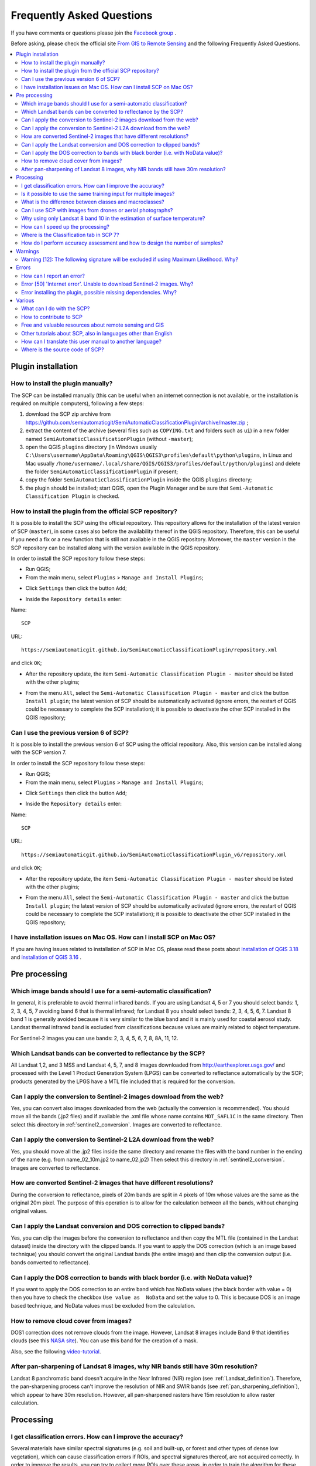 .. _FAQ:

***************************************************************
Frequently Asked Questions 
***************************************************************

.. |br| raw:: html

 <br />


.. |export| image:: _static/semiautomaticclassificationplugin_export.png
	:width: 20pt
	
.. |enter| image:: _static/semiautomaticclassificationplugin_enter.png
	:width: 20pt

.. |checkbox| image:: _static/checkbox.png
	:width: 18pt


If you have comments or questions please join the `Facebook group <https://www.facebook.com/groups/SemiAutomaticClassificationPlugin>`_ .

Before asking, please check the official site `From GIS to Remote Sensing <https://fromgistors.blogspot.com>`_ and the following Frequently Asked Questions.
	
.. contents::
    :depth: 2
    :local:
	
.. _FAQ_plugin_installation:
 
Plugin installation
===================================================

.. _plugin_installation_1:

How to install the plugin manually?
------------------------------------------------------
	
The SCP can be installed manually (this can be useful when an internet connection is not available, or the installation is required on multiple computers), following a few steps:

#. download the SCP zip archive from https://github.com/semiautomaticgit/SemiAutomaticClassificationPlugin/archive/master.zip ;
#. extract the content of the archive (several files such as ``COPYING.txt`` and folders such as ``ui``) in a new folder named ``SemiAutomaticClassificationPlugin`` (without ``-master``);
#. open the QGIS ``plugins`` directory (in Windows usually ``C:\Users\username\AppData\Roaming\QGIS\QGIS3\profiles\default\python\plugins``, in Linux and Mac usually ``/home/username/.local/share/QGIS/QGIS3/profiles/default/python/plugins``) and delete the folder ``SemiAutomaticClassificationPlugin`` if present;
#. copy the folder ``SemiAutomaticClassificationPlugin`` inside the QGIS ``plugins`` directory;
#. the plugin should be installed; start QGIS, open the Plugin Manager and be sure that ``Semi-Automatic Classification Plugin`` is checked.

.. _plugin_installation_2:

How to install the plugin from the official SCP repository?
--------------------------------------------------------------

It is possible to install the SCP using the official repository.
This repository allows for the installation of the latest version of SCP (``master``), in some cases also before the availability thereof in the QGIS repository.
Therefore, this can be useful if you need a fix or a new function that is still not available in the QGIS repository.
Moreover, the ``master`` version in the SCP repository can be installed along with the version available in the QGIS repository.

In order to install the SCP repository follow these steps:

* Run QGIS;

* From the main menu, select ``Plugins`` > ``Manage and Install Plugins``;

.. image:: _static/install.jpg

* Click ``Settings`` then click the button ``Add``;

.. image:: _static/qgis_repos_settings.jpg

* Inside the ``Repository details`` enter:

Name::

	SCP
	
	
URL::

	https://semiautomaticgit.github.io/SemiAutomaticClassificationPlugin/repository.xml 
	
and click ``OK``;

.. image:: _static/qgis_repos_add.jpg

* After the repository update, the item ``Semi-Automatic Classification Plugin - master`` should be listed with the other plugins;

.. image:: _static/qgis_repos_list.jpg

* From the menu ``All``, select the ``Semi-Automatic Classification Plugin - master`` and click the button ``Install plugin``; the latest version of SCP should be automatically activated (ignore errors, the restart of QGIS could be necessary to complete the SCP installation); it is possible to deactivate the other SCP installed in the QGIS repository;

.. image:: _static/qgis_repos_installed.jpg

.. _plugin_installation_3:

Can I use the previous version 6 of SCP?
--------------------------------------------------------------

It is possible to install the previous version 6 of SCP using the official repository.
Also, this version can be installed along with the SCP version 7.

In order to install the SCP repository follow these steps:

* Run QGIS;

* From the main menu, select ``Plugins`` > ``Manage and Install Plugins``;

.. image:: _static/install.jpg

* Click ``Settings`` then click the button ``Add``;

.. image:: _static/qgis_repos_settings.jpg

* Inside the ``Repository details`` enter:

Name::

	SCP
	
	
URL::

	https://semiautomaticgit.github.io/SemiAutomaticClassificationPlugin_v6/repository.xml 
	
and click ``OK``;

.. image:: _static/qgis_repos_add.jpg

* After the repository update, the item ``Semi-Automatic Classification Plugin - master`` should be listed with the other plugins;

.. image:: _static/qgis_repos_list.jpg

* From the menu ``All``, select the ``Semi-Automatic Classification Plugin - master`` and click the button ``Install plugin``; the latest version of SCP should be automatically activated (ignore errors, the restart of QGIS could be necessary to complete the SCP installation); it is possible to deactivate the other SCP installed in the QGIS repository;

.. image:: _static/qgis_repos_installed.jpg

.. _plugin_installation_4:

I have installation issues on Mac OS. How can I install SCP on Mac OS?
-------------------------------------------------------------------------------

If you are having issues related to installation of SCP in Mac OS, please read these posts about `installation of QGIS 3.18 <https://www.facebook.com/groups/SemiAutomaticClassificationPlugin/permalink/3933580900071412/>`_ and `installation of QGIS 3.16 <https://www.facebook.com/groups/SemiAutomaticClassificationPlugin/permalink/3487058531390320/>`_ .

.. _FAQ_pre_processing:
 
Pre processing
===================================================

.. _pre_processing_1:

Which image bands should I use for a semi-automatic classification?
-----------------------------------------------------------------------------------------

In general, it is preferable to avoid thermal infrared bands.
If you are using Landsat 4, 5 or 7 you should select bands: 1, 2, 3, 4, 5, 7 avoiding band 6 that is thermal infrared; for Landsat 8 you should select bands: 2, 3, 4, 5, 6, 7.
Landsat 8 band 1 is generally avoided because it is very similar to the blue band and it is mainly used for coastal aerosol study.
Landsat thermal infrared band is excluded from classifications because values are mainly related to object temperature.

For Sentinel-2 images you can use bands: 2, 3, 4, 5, 6, 7, 8, 8A, 11, 12.

.. _pre_processing_2:

Which Landsat bands can be converted to reflectance by the SCP?
-----------------------------------------------------------------------------------------

All Landsat 1,2, and 3 MSS and Landsat 4, 5, 7, and 8 images downloaded from http://earthexplorer.usgs.gov/ and processed with the Level 1 Product Generation System (LPGS) can be converted to reflectance automatically by the SCP; products generated by the LPGS have a MTL file included that is required for the conversion.

.. _pre_processing_2B:

Can I apply the conversion to Sentinel-2 images download from the web?
-----------------------------------------------------------------------------------------

Yes, you can convert also images downloaded from the web (actually the conversion is recommended).
You should move all the bands (.jp2 files) and if available the .xml file whose name contains ``MDT_SAFL1C`` in the same directory.
Then select this directory in :ref:`sentinel2_conversion`.
Images are converted to reflectance.

.. _pre_processing_2BB:

Can I apply the conversion to Sentinel-2 L2A download from the web?
-----------------------------------------------------------------------------------------

Yes, you should move all the .jp2 files inside the same directory and rename the files with the band number in the ending of the name (e.g. from name_02_10m.jp2 to name_02.jp2) 
Then select this directory in :ref:`sentinel2_conversion`.
Images are converted to reflectance.

.. _pre_processing_2C:

How are converted Sentinel-2 images that have different resolutions?
-----------------------------------------------------------------------------------------

During the conversion to reflectance, pixels of 20m bands are split in 4 pixels of 10m whose values are the same as the original 20m pixel.
The purpose of this operation is to allow for the calculation between all the bands, without changing original values.

.. _pre_processing_3:

Can I apply the Landsat conversion and DOS correction to clipped bands?
-----------------------------------------------------------------------------------------

Yes, you can clip the images before the conversion to reflectance and then copy the MTL file (contained in the Landsat dataset) inside the directory with the clipped bands. 
If you want to apply the DOS correction (which is an image based technique) you should convert the original Landsat bands (the entire image) and then clip the conversion output (i.e. bands converted to reflectance).

.. _pre_processing_4:

Can I apply the DOS correction to bands with black border (i.e. with NoData value)?
---------------------------------------------------------------------------------------------------

If you want to apply the DOS correction to an entire band which has NoData values (the black border with value = 0) then you have to check the checkbox ``Use value as  NoData`` and set the value to 0.
This is because DOS is an image based technique, and NoData values must be excluded from the calculation.

.. _pre_processing_5:

How to remove cloud cover from images?
-----------------------------------------------------------------------------------------

DOS1 correction does not remove clouds from the image.
However, Landsat 8 images include Band 9 that identifies clouds (see this `NASA site <https://landsat.gsfc.nasa.gov/landsat-8/landsat-8-bands/>`_).
You can use this band for the creation of a mask.

Also, see the following `video-tutorial <https://youtu.be/xm9s97GPs0Y?t=7m00s>`_.

.. _pre_processing_7:

After pan-sharpening of Landsat 8 images, why NIR bands still have 30m resolution?
-----------------------------------------------------------------------------------------

Landsat 8 panchromatic band doesn't acquire in the Near Infrared (NIR) region (see :ref:`Landsat_definition`).
Therefore, the pan-sharpening process can't improve the resolution of NIR and SWIR bands (see :ref:`pan_sharpening_definition`), which appear to have 30m resolution.
However, all pan-sharpened rasters have 15m resolution to allow raster calculation.

.. _FAQ_processing:
 
Processing
===================================================

.. _FAQ_processing_4:

I get classification errors. How can I improve the accuracy?
-----------------------------------------------------------------------------------------

Several materials have similar spectral signatures (e.g. soil and built-up, or forest and other types of dense low vegetation), which can cause classification errors if ROIs, and spectral signatures thereof, are not acquired correctly.
In order to improve the results, you can try to collect more ROIs over these areas, in order to train the algorithm for these very similar areas, also, display the spectral signatures of these areas in :ref:`spectral_signature_plot` to assess their similarity.
You can also use a :ref:`Signature_threshold_tab` for these signatures in order to reduce the variability thereof (only pixels very similar to the input signatures will be classified).
The :ref:`LCS_algorithm` is also useful for classifying specific materials that can be spectrally similar to other ones.

.. _FAQ_processing_5:

Is it possible to use the same training input for multiple images?
-----------------------------------------------------------------------------------------

Yes, it is possible if all the images have the same number of bands.
However, if images are acquired in different months, land cover changes (especially of vegetation state) will affect the spectral signature (i.e. the same pixel has different spectral signature in different periods).
Atmospheric effects could also affect the images differently.
That could reduce classification accuracy.
Therefore, it is suggested to collect always the ROIs and spectral signatures for every image.

.. _FAQ_processing_3:

What is the difference between classes and macroclasses?
-----------------------------------------------------------------------------------------

Please see :ref:`classes_definition`.

.. _FAQ_processing_1:

Can I use SCP with images from drones or aerial photographs?
-----------------------------------------------------------------------------------------

Yes, you can use them if they have at least 4 bands.
With less than 4 bands, semi-automatic classification algorithms are unable to classify the land cover correctly.
Alternative classification methods exist, such as object oriented classification, which is not implemented in SCP.

.. _FAQ_processing_2:

Why using only Landsat 8 band 10 in the estimation of surface temperature?
-----------------------------------------------------------------------------------------

Several methods were developed for estimating surface temperature.
The method described in the tutorial for temperature estimation requires only one band.
Moreover, USGS recommends that users refrain from relying on Landsat 8 Band 11 data in quantitative analysis of the Thermal Infrared Sensor data (see `Changes to Thermal Infrared Sensor (TIRS) data <http://landsat.usgs.gov/calibration_notices.php>`_ by USGS).

.. _FAQ_processing_6:

How can I speed up the processing?
-----------------------------------------------------------------------------------------

In order to speed up the processing you should set the available RAM and the number of threads available in :ref:`system_processing`.
:guilabel:`Available RAM (MB)` should be half of the system RAM (e.g. 1024MB if system has 2GB of RAM) or more if the system has a large amount of RAM.
:guilabel:`CPU threads` should be a value lower than the maximum number of system threads (e.g. if the system has 4 available threads set value 3).

Also, several tools allow for selecting the output format ``.vrt`` avoiding the time required to create a unique ``.tif`` raster (after multiprocess), especially useful for large rasters.

.. _FAQ_processing_7:

Where is the Classification tab in SCP 7?
-----------------------------------------------------------------------------------------

The Classification tab is now in the processing menu :ref:`classification_tab`.

.. _FAQ_processing_8:

How do I perform accuracy assessment and how to design the number of samples?
-----------------------------------------------------------------------------------------

Accuracy assessment is described in `this tutorial <https://fromgistors.blogspot.com/2019/09/Accuracy-Assessment-of-Land-Cover-Classification.html>`_ .

Sample design is required to provide an adequate number of samples for each class, as described in "Olofsson, et al., 2014. Good practices for estimating area and assessing accuracy of land change. Remote Sensing of Environment, 148, 42 – 57".

The number of samples (:math:`N`) should be calculated as (Olofsson, et al., 2014):

.. math::
	N = ( \sum_{i=1}^{c} (W_i - S_i) / S_o)^2
	
where:

* :math:`W_i` = mapped area proportion of class i;
* :math:`S_i` = standard deviation of stratum i;
* :math:`S_o` = expected standard deviation of overall accuracy;
* :math:`c` = total number of classes;

To stratify the sample we should conjecture user’s accuracy and standard deviations of strata (Olofsson, et al., 2014).
One can hypothesize that user’s accuracy is lower and standard deviations :math:`S_i` is higher for classes having low area proportion, but of course these values should be carefully evaluated.

This requires some conjectures about overall accuracy and user’s accuracy of each class.
We should base these conjectures on previous studies.

As starting values, we could assume :math:`S_o = 0.01` and perform a rough accuracy assessment with random samples, and eventually calculate the :math:`S_i` to perform the sampling design.
Alternatively, one could start with Si = 0.5 for all the classes.
Basically the higher is Si, the larger is the number of samples for that class.

.. _FAQ_warnings:
 
Warnings
===================================================
.. _warning_1:

Warning [12]: The following signature will be excluded if using Maximum Likelihood. Why?
-----------------------------------------------------------------------------------------

The ROI is too small (or too homogeneous) for the :ref:`max_likelihood_algorithm` algorithm because that ROI has a singular covariance matrix.
You should create larger ROIs or don't use the Maximum Likelihood algorithm in the classification process.

.. _FAQ_errors:
 
Errors
===================================================

.. _error_0:

How can I report an error?
-----------------------------------------------------------------------------------------

If you found an error of the Semi-Automatic Classification Plugin please follow these steps in order to collect the required information (log file):

#. close QGIS if already open;
#. open QGIS, open the Plugin tab :ref:`settings_debug_tab` and check the checkbox |checkbox| :guilabel:`Records events in a log file` ;

.. figure:: _static/settings_debug_tab.png
	:align: center
	
	:guilabel:`Debug`

3. click the button :guilabel:`Test dependencies` |enter| in the tab :ref:`settings_debug_tab` ;
#. load the data in QGIS (or open a previously saved QGIS project) and repeat all the steps that cause the error in the Plugin;
	* if the issue could be related to the image data, please use `this sample dataset <https://docs.google.com/uc?id=0BysUrKXWIDwBc1llME4yRmpjMGc&export=download>`_ ;
#. if an error message appears (like the one in the following image), copy the whole content of the message in a text file;

.. figure:: _static/python_error.jpg
	:align: center
	
	:guilabel:`Error message`
	
6. open the tab :ref:`settings_debug_tab` and uncheck the checkbox |checkbox| :guilabel:`Records events in a log file`, then click the button |export| and save the **log file** (which is a text file containing information about the Plugin processes);
#. open the **log file** and copy the whole content of the file;
#. join the Facebook `group <https://www.facebook.com/groups/SemiAutomaticClassificationPlugin>`_ , create a new post and copy the error message and the **log file** (or attach them).


.. _error_4:

Error [50] 'Internet error'. Unable to download Sentinel-2 images. Why?
-----------------------------------------------------------------------------------------

The error message usually includes some information about the issue.
First, check the user name and password.
If the account registration was recent, it could take a few days to complete the process for allowing the download from SCP.

Also, there could be an interruption of the service.
For Sentinel-2 images please check this website https://scihub.copernicus.eu/news/ for messages about the state of the service.

In case you still get the same error, please follow these steps :ref:`error_0`.

.. _error_7:

Error installing the plugin, possible missing dependencies. Why?
-----------------------------------------------------------------------------------------

The plugin requires the installation of GDAL, NumPy, SciPy and Matplotlib, which should be installed along with QGIS.
If the plugin installation fails, and you get a message about possible missing dependencies, you should try to install or update QGIS and the required dependencies.
Notice that in order to avoid this error, python dependencies should not be installed through Anaconda.

.. _FAQ_other:
 
Various
===================================================

.. _other_0:

What can I do with the SCP?
-------------------------------

:guilabel:`SCP` allows for the **land cover classification** of remote sensing images through :ref:`supervised_classification_definition`.
You can produce a land cover raster using one of the :ref:`classification_algorithm_definition` available in SCP.
These algorithms require spectral signatures or ROIs as input (for definitions please read :ref:`remote_sensing`) that define the land cover classes to be identified in the image.

.. figure:: _static/multispectral_classification.jpg
	:align: center
	
	:guilabel:`A multispectral image processed to produce a land cover classification`
	
	``(Landsat image provided by USGS)``

:guilabel:`SCP` can work with **multispectral images** acquired by satellites, airplanes, or drones.
Also, :guilabel:`SCP` allows for the direct search and download of free images (see :ref:`download_tab`).
You cannot use orthophotos with less than 4 bands, SAR data, and LIDAR data with SCP.

**Input image** in :guilabel:`SCP` is called :ref:`band_set_tab`, which is used as input for the classification.
:guilabel:`SCP` provides several tools for the :ref:`pre_processing_tab` of downloaded images, such as the conversion to reflectance and manipulation of bands.

**Classification results** can be assessed with the tools :ref:`accuracy_tab` and :ref:`classification_report_tab`.
Also, rasters can be manipulated using :ref:`post_processing_tab` tools such as :ref:`classification_vector_tab`,  :ref:`reclassification_tab`, :ref:`edit_raster_tab` directly, :ref:`classification_sieve_tab`, :ref:`classification_erosion_tab`, and :ref:`classification_dilation_tab`.

The :ref:`spectral_signature_plot` and :ref:`scatter_plot` allow for the **analysis of spectral signatures and ROIs**.
Also, several :ref:`tools_tab` are available for easing the ROI creation and editing spectral signatures.

**Raster calculation** is available through the seamless integration of the tool :ref:`band_calc_tab` with bands in the :ref:`band_set_tab`, calculating mathematical expressions and spectral indices.
Also, an output raster can be calculated based on :ref:`decision_rules`.

The tool :ref:`batch_tab` allows for the automatic execution of several :guilabel:`SCP` functions using a scripting interface.

See the :ref:`tutorials` for more information and examples.

.. _other_1:

How to contribute to SCP
-----------------------------------------------------------------------------------------

You can contribute to :guilabel:`SCP` by fixing and adding functionalities (see :ref:`other_5`), or translating the user manual (see :ref:`other_4`).

.. _other_2:

Free and valuable resources about remote sensing and GIS
-----------------------------------------------------------------------------------------

The following links are valuable resources:

	* `The Landsat 8 Data Users Handbook by USGS <https://www.usgs.gov/core-science-systems/nli/landsat/landsat-8-data-users-handbook>`_;
	* `The Landsat 7 Science Data Users Handbook by NASA <https://www.usgs.gov/core-science-systems/nli/landsat/landsat-7-data-users-handbook>`_;
	* `Webinar: Fundamentals of Remote Sensing by NASA <https://appliedsciences.nasa.gov/join-mission/training/english/fundamentals-remote-sensing>`_.

.. _other_3:

Other tutorials about SCP, also in languages other than English
-----------------------------------------------------------------------------------------

There are several tutorials about :guilabel:`SCP` on the internet.
Following an incomplete list of these resources (please note that these resources could use older versions of SCP):

	* `English: Webinar by NASA ARSET about Land Cover Classification with Satellite Imagery <https://arset.gsfc.nasa.gov/land/webinars/advanced-land-classification>`_;
	* `English: Recommended Practice by UN-SPIDER about Burn Severity Mapping Burn Severity with QGIS <http://www.un-spider.org/node/10955>`_;
	* `French: Télédétection des feux de forêts <https://www.geonov.fr/exemples/teledetection-feux-de-forets/>`_;
	* `German: 2015 Jakob Erfassung von Landnutzungsveränderungen mit FOSS Image Processing Tools <https://www.youtube.com/watch?v=vIsHFvLS5_Q>`_;
	* `Greek: Landsat radiometric correction with QGIS - Ραδιομετρική διόρθωση δεδομένων <https://www.youtube.com/watch?v=FStnE0jwVx4>`_;
	* `Greek: Supervised classification of Landsat image and accuracy assessment with QGIS <https://www.youtube.com/watch?v=f7SkMUWOvTo>`_;
	* `Indonesian: Koreksi Radiometrik Menggunakan QGIS:Semi Automatic Classification <https://rosegislabs.com/2017/02/28/koreksi-radiometrik-menggunakan-qgissemi-automatic-classification-part-1/>`_;
	* `Italian: Geobreak 7 - I dati satellitari Sentinel 2 in QGIS <https://www.youtube.com/watch?v=qZOu_wAACyU>`_;
	* `Korean: QGIS Semi-Automatic Classification Plugin <http://blog.daum.net/geoscience/715>`_;
	* `Portuguese: Workshop de Deteção Remota e Processamento Digital de Imagem com o QGIS e o Semi-Automatic Classification Plugin <https://pt.slideshare.net/PedroNGV/workshop-de-deteo-remota-e-processamento-digital-de-imagem-com-o-qgis-e-o-semiautomatic-classification-plugin>`_;
	* `Portuguese: Avaliação do erro de uma imagem de satélite usando o QGIS e o SCP <https://www.youtube.com/watch?v=k1yjcJPb1WI>`_;
	* `Portuguese: QGIS 3.10: Baixar Bandas Individuais do Sentinel-2 pelo Plugin SCP <https://www.youtube.com/watch?v=r73HO1TuosM>`_;
	* `Russian: Опыт классификации космоснимка Sentinel- 2a с помощью Semi-Automatic Classification Plugin в QGIS <http://gis-lab.info/qa/qgis-sacp-sentinel2a.html>`_;
	* `Spanish: Descargar imágenes Landsat, calcular NDVI y NDWI con QGIS <https://www.youtube.com/watch?v=4vDY8o5uBhs>`_;
	* `Spanish: Clasificación Supervisada con Imágenes Landsat8 en QGIS "Pi" y Semi-Automatic Classification Plugin <https://www.youtube.com/watch?v=ZbIsJuHeoJo>`_;
	* `Spanish: Descarga de imágenes de satélite desde servidores públicos <https://www.youtube.com/watch?v=OxGbZo6Go5g>`_;
	* `Swedish: Landsat 8 och fjärranalys med QGIS <https://geosupportsystem.wordpress.com/2015/04/02/landsat-8-och-fjarranalys-med-qgis/>`_;
	* `Ukrainian: Основи дешифрування плагіном Semi-Automatic Classification 5.0 <https://www.youtube.com/watch?v=kwI4RhYr8Rc>`_;
	* `Ukrainian: Використання Гіс Qgis Для Отримання Та Обробки Космічних Знімків Євген Василенко <https://www.youtube.com/watch?v=O1nyOqMdIiQ>`_;


.. _other_4:

How can I translate this user manual to another language?
-----------------------------------------------------------------------------------------

It is possible to easily translate the user manual to any language, because it is written in reStructuredText as markup language (using Sphinx).
Therefore, your contribution is fundamental for the translation of the manual to your language.
The following guide illustrates the main steps for the translation, which can be performed:

* using the free online service Transifex;
* using the gettext .po files.

Before translating, please `read this document <http://docs.qgis.org/testing/en/docs/documentation_guidelines/do_translations.html#translate-a-manual>`_ from the QGIS translation guide, which helps you understand the reStructuredText.

**Method 1. Translation using the free online service Transifex**

This is probably the easiest way to translate the manual using an online service.

1. Join the Semi-automatic Classification Manual project
	
	Go to the page https://www.transifex.com/semi-automatic-classification/semi-automatic-classification-plugin-manual and click the button ``Help translate``.
	You can sign in using your Google or Facebook account, or with a free registration.
	
2. Select your language
	
	Select your language and click the button ``Join team``.
	If your language is not listed, click the button ``Request language``.

3. Translation

	There are several files to be translated, which refer to the sections of the SCP documentation.
	To translate the SCP interface you should select the file ``semiautomaticclassificationplugin.ts`` . 
	
**Method 2. Translation using the gettext .po files**

In order to use this method, you should be familiar with GitHub. This translation method allows for the translation of the PO files locally.

1. Download the translation files

	Go to the GitHub project https://github.com/semiautomaticgit/SemiAutomaticClassificationManual_v4/tree/master/locale and download the .po files of your language (you can add your language, if it is not listed), or you can fork the repository. 
	Every file .po is a text file that refers to a section of the User Manual.
	
2. Edit the translation files

	Now you can edit the .po files. It is convenient to edit those file using one of the following programs: for instance `Poedit <http://www.poedit.net/>`_ for Windows and Mac OS X, or `Gtranslator <https://wiki.gnome.org/Apps/Gtranslator>`_ for Linux or `OmegaT <http://www.omegat.org/en/download_selector/ui.php>`_ (Java based) for Windows, Linux and Mac OS X.
	These editors allow for an easy translation of every sentence in the User Manual.

.. _other_5:

Where is the source code of SCP?
-----------------------------------------------------------------------------------------

You can find the source code of SPC is at the following link 
https://github.com/semiautomaticgit/SemiAutomaticClassificationPlugin
